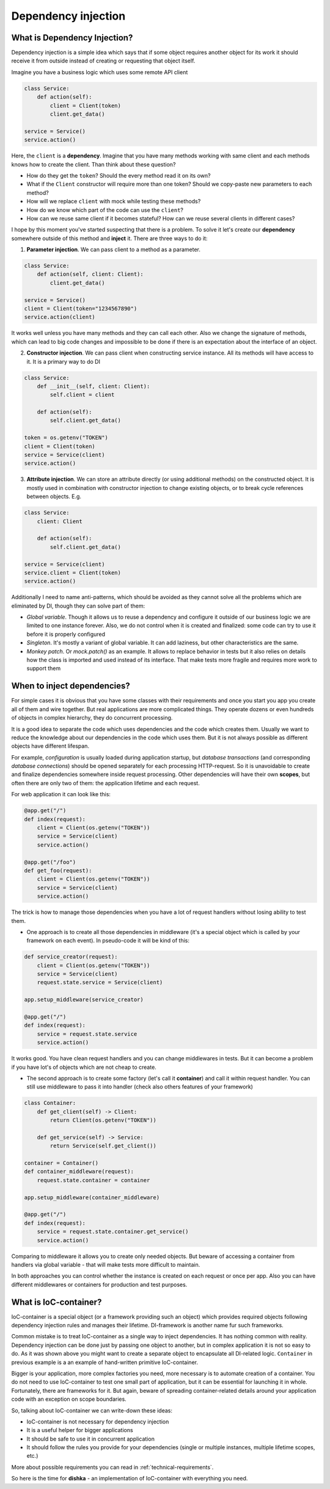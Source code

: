 Dependency injection
*************************

What is Dependency Injection?
==================================

Dependency injection is a simple idea which says that if some object requires another object for its work it should receive it from outside instead of creating or requesting that object itself.

Imagine you have a business logic which uses some remote API client

.. code-block:: python

    class Service:
        def action(self):
            client = Client(token)
            client.get_data()

    service = Service()
    service.action()

Here, the ``client`` is a **dependency**. Imagine that you have many methods working with same client and each methods knows how to create the client. Than think about these question?

* How do they get the ``token``? Should the every method read it on its own?
* What if the ``Client`` constructor will require more than one token? Should we copy-paste new parameters to each method?
* How will we replace ``client`` with mock while testing these methods?
* How do we know which part of the code can use the ``client``?
* How can we reuse same client if it becomes stateful? How can we reuse several clients in different cases?

I hope by this moment you've started suspecting that there is a problem. To solve it let's create our **dependency** somewhere outside of this method and **inject** it.
There are three ways to do it:

1. **Parameter injection**. We can pass client to a method as a parameter.

.. code-block:: python

    class Service:
        def action(self, client: Client):
            client.get_data()

    service = Service()
    client = Client(token="1234567890")
    service.action(client)

It works well unless you have many methods and they can call each other. Also we change the signature of methods, which can lead to big code changes and impossible to be done if there is an expectation about the interface of an object.

2. **Constructor injection**. We can pass client when constructing service instance. All its methods will have access to it. It is a primary way to do DI

.. code-block:: python

    class Service:
        def __init__(self, client: Client):
            self.client = client

        def action(self):
            self.client.get_data()

    token = os.getenv("TOKEN")
    client = Client(token)
    service = Service(client)
    service.action()

3. **Attribute injection**. We can store an attribute directly (or using additional methods) on the constructed object. It is mostly used in combination with constructor injection to change existing objects, or to break cycle references between objects. E.g.

.. code-block:: python

    class Service:
        client: Client

        def action(self):
            self.client.get_data()

    service = Service(client)
    service.client = Client(token)
    service.action()

Additionally I need to name anti-patterns, which should be avoided as they cannot solve all the problems which are eliminated by DI, though they can solve part of them:

* *Global variable*. Though it allows us to reuse a dependency and configure it outside of our business logic we are limited to one instance forever. Also, we do not control when it is created and finalized: some code can try to use it before it is properly configured

* *Singleton*. It's mostly a variant of global variable. It can add laziness, but other characteristics are the same.

* *Monkey patch*. Or `mock.patch()` as an example. It allows to replace behavior in tests but it also relies on details how the class is imported and used instead of its interface. That make tests more fragile and requires more work to support them

When to inject dependencies?
===================================

For simple cases it is obvious that you have some classes with their requirements and once you start you app you create all of them and wire together. But real applications are more complicated things. They operate dozens or even hundreds of objects in complex hierarchy, they do concurrent processing.


It is a good idea to separate the code which uses dependencies and the code which creates them. Usually we want to reduce the knowledge about our dependencies in the code which uses them. But it is not always possible as different objects have different lifespan.

For example, *configuration* is usually loaded during application startup, but *database transactions* (and corresponding *database connections*) should be opened separately for each processing HTTP-request. So it is unavoidable to create and finalize dependencies somewhere inside request processing. Other dependencies will have their own **scopes**, but often there are only two of them: the application lifetime and each request.

For web application it can look like this:

.. code-block:: python

    @app.get("/")
    def index(request):
        client = Client(os.getenv("TOKEN"))
        service = Service(client)
        service.action()

    @app.get("/foo")
    def get_foo(request):
        client = Client(os.getenv("TOKEN"))
        service = Service(client)
        service.action()

The trick is how to manage those dependencies when you have a lot of request handlers without losing ability to test them.

* One approach is to create all those dependencies in middleware (it's a special object which is called by your framework on each event). In pseudo-code it will be kind of this:

.. code-block:: python

    def service_creator(request):
        client = Client(os.getenv("TOKEN"))
        service = Service(client)
        request.state.service = Service(client)

    app.setup_middleware(service_creator)

    @app.get("/")
    def index(request):
        service = request.state.service
        service.action()

It works good. You have clean request handlers and you can change middlewares in tests. But it can become a problem if you have lot's of objects which are not cheap to create.

* The second approach is to create some factory (let's call it **container**) and call it within request handler. You can still use middleware to pass it into handler (check also others features of your framework)

.. code-block:: python

    class Container:
        def get_client(self) -> Client:
            return Client(os.getenv("TOKEN"))

        def get_service(self) -> Service:
            return Service(self.get_client())

    container = Container()
    def container_middleware(request):
        request.state.container = container

    app.setup_middleware(container_middleware)

    @app.get("/")
    def index(request):
        service = request.state.container.get_service()
        service.action()

Comparing to middleware it allows you to create only needed objects. But beware of accessing a container from handlers via global variable - that will make tests more difficult to maintain.

In both approaches you can control whether the instance is created on each request or once per app. Also you can have different middlewares or containers for production and test purposes.


What is IoC-container?
=============================

IoC-container is a special object (or a framework providing such an object) which provides required objects following dependency injection rules and manages their lifetime. DI-framework is another name fur such frameworks.

Common mistake is to treat IoC-container as a single way to inject dependencies. It has nothing common with reality. Dependency injection can be done just by passing one object to another, but in complex application it is not so easy to do. As it was shown above you might want to create a separate object to encapsulate all DI-related logic. ``Container`` in previous example is a an example of hand-written primitive IoC-container.

Bigger is your application, more complex factories you need, more necessary is to automate creation of a container. You do not need to use IoC-container to test one small part of application, but it can be essential for launching it in whole. Fortunately, there are frameworks for it. But again, beware of spreading container-related details around your application code with an exception on scope boundaries.

So, talking about IoC-container we can write-down these ideas:

* IoC-container is not necessary for dependency injection
* It is a useful helper for bigger applications
* It should be safe to use it in concurrent application
* It should follow the rules you provide for your dependencies (single or multiple instances, multiple lifetime scopes, etc.)

More about possible requirements you can read in :ref:`technical-requirements`.

So here is the time for **dishka** - an implementation of IoC-container with everything you need.